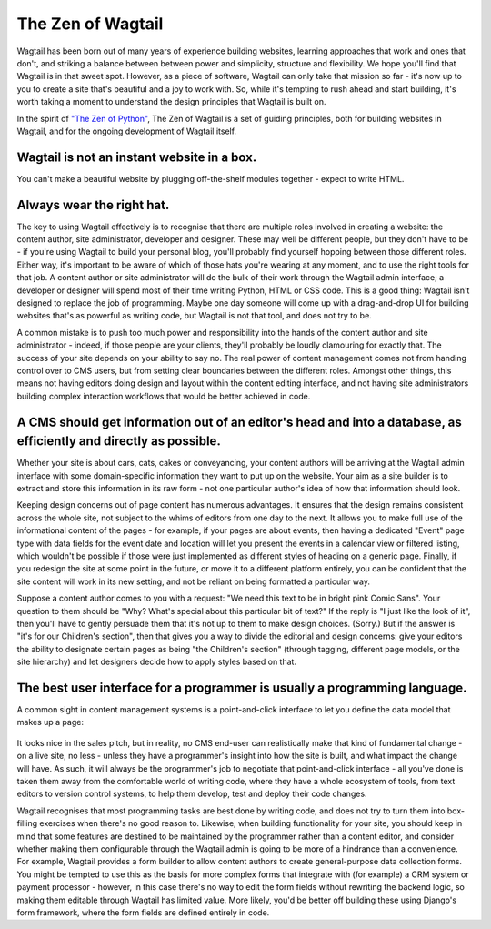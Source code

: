 The Zen of Wagtail
==================

Wagtail has been born out of many years of experience building websites, learning approaches that work and ones that don't, and striking a balance between between power and simplicity, structure and flexibility. We hope you'll find that Wagtail is in that sweet spot. However, as a piece of software, Wagtail can only take that mission so far - it's now up to you to create a site that's beautiful and a joy to work with. So, while it's tempting to rush ahead and start building, it's worth taking a moment to understand the design principles that Wagtail is built on.

In the spirit of `"The Zen of Python" <https://www.python.org/dev/peps/pep-0020/>`_, The Zen of Wagtail is a set of guiding principles, both for building websites in Wagtail, and for the ongoing development of Wagtail itself.

Wagtail is not an instant website in a box.
-------------------------------------------
You can't make a beautiful website by plugging off-the-shelf modules together - expect to write HTML.

Always wear the right hat.
--------------------------
The key to using Wagtail effectively is to recognise that there are multiple roles involved in creating a website: the content author, site administrator, developer and designer. These may well be different people, but they don't have to be - if you're using Wagtail to build your personal blog, you'll probably find yourself hopping between those different roles. Either way, it's important to be aware of which of those hats you're wearing at any moment, and to use the right tools for that job. A content author or site administrator will do the bulk of their work through the Wagtail admin interface; a developer or designer will spend most of their time writing Python, HTML or CSS code. This is a good thing: Wagtail isn't designed to replace the job of programming. Maybe one day someone will come up with a drag-and-drop UI for building websites that's as powerful as writing code, but Wagtail is not that tool, and does not try to be.

A common mistake is to push too much power and responsibility into the hands of the content author and site administrator - indeed, if those people are your clients, they'll probably be loudly clamouring for exactly that. The success of your site depends on your ability to say no. The real power of content management comes not from handing control over to CMS users, but from setting clear boundaries between the different roles. Amongst other things, this means not having editors doing design and layout within the content editing interface, and not having site administrators building complex interaction workflows that would be better achieved in code.

A CMS should get information out of an editor's head and into a database, as efficiently and directly as possible.
------------------------------------------------------------------------------------------------------------------

Whether your site is about cars, cats, cakes or conveyancing, your content authors will be arriving at the Wagtail admin interface with some domain-specific information they want to put up on the website. Your aim as a site builder is to extract and store this information in its raw form - not one particular author's idea of how that information should look.

Keeping design concerns out of page content has numerous advantages. It ensures that the design remains consistent across the whole site, not subject to the whims of editors from one day to the next. It allows you to make full use of the informational content of the pages - for example, if your pages are about events, then having a dedicated "Event" page type with data fields for the event date and location will let you present the events in a calendar view or filtered listing, which wouldn't be possible if those were just implemented as different styles of heading on a generic page. Finally, if you redesign the site at some point in the future, or move it to a different platform entirely, you can be confident that the site content will work in its new setting, and not be reliant on being formatted a particular way.

Suppose a content author comes to you with a request: "We need this text to be in bright pink Comic Sans". Your question to them should be "Why? What's special about this particular bit of text?" If the reply is "I just like the look of it", then you'll have to gently persuade them that it's not up to them to make design choices. (Sorry.) But if the answer is "it's for our Children's section", then that gives you a way to divide the editorial and design concerns: give your editors the ability to designate certain pages as being "the Children's section" (through tagging, different page models, or the site hierarchy) and let designers decide how to apply styles based on that.

The best user interface for a programmer is usually a programming language.
---------------------------------------------------------------------------

A common sight in content management systems is a point-and-click interface to let you define the data model that makes up a page:

.. figure:: ../_static/images/drupal_content_type.png
   :alt: Drupal's content type editing interface

It looks nice in the sales pitch, but in reality, no CMS end-user can realistically make that kind of fundamental change - on a live site, no less - unless they have a programmer's insight into how the site is built, and what impact the change will have. As such, it will always be the programmer's job to negotiate that point-and-click interface - all you've done is taken them away from the comfortable world of writing code, where they have a whole ecosystem of tools, from text editors to version control systems, to help them develop, test and deploy their code changes.

Wagtail recognises that most programming tasks are best done by writing code, and does not try to turn them into box-filling exercises when there's no good reason to. Likewise, when building functionality for your site, you should keep in mind that some features are destined to be maintained by the programmer rather than a content editor, and consider whether making them configurable through the Wagtail admin is going to be more of a hindrance than a convenience. For example, Wagtail provides a form builder to allow content authors to create general-purpose data collection forms. You might be tempted to use this as the basis for more complex forms that integrate with (for example) a CRM system or payment processor - however, in this case there's no way to edit the form fields without rewriting the backend logic, so making them editable through Wagtail has limited value. More likely, you'd be better off building these using Django's form framework, where the form fields are defined entirely in code.